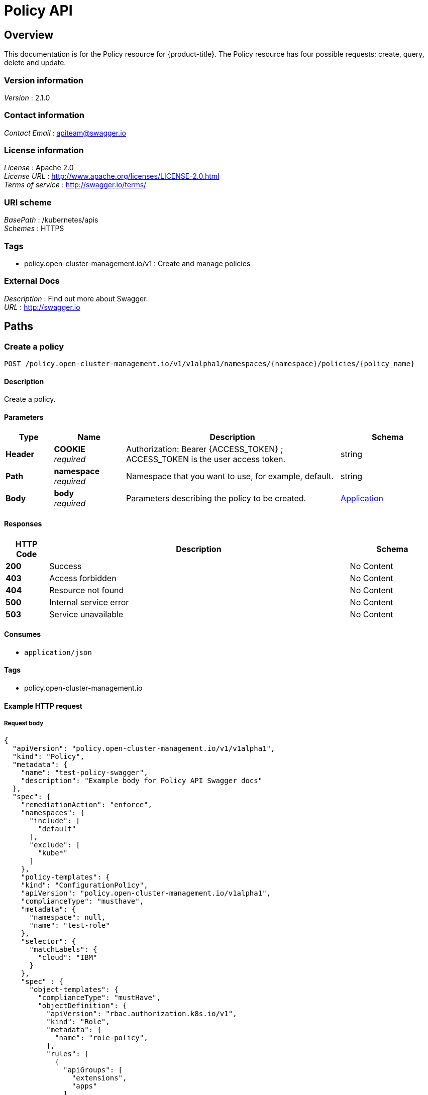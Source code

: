 [#policy-api]
= Policy API


[[_rhacm-docs_apis_policy_jsonoverview]]
== Overview
This documentation is for the Policy resource for {product-title}. The Policy resource has four possible requests: create, query, delete and update. 


=== Version information
[%hardbreaks]
__Version__ : 2.1.0


=== Contact information
[%hardbreaks]
__Contact Email__ : apiteam@swagger.io


=== License information
[%hardbreaks]
__License__ : Apache 2.0
__License URL__ : http://www.apache.org/licenses/LICENSE-2.0.html
__Terms of service__ : http://swagger.io/terms/


=== URI scheme
[%hardbreaks]
__BasePath__ : /kubernetes/apis
__Schemes__ : HTTPS


=== Tags

* policy.open-cluster-management.io/v1 : Create and manage policies


=== External Docs
[%hardbreaks]
__Description__ : Find out more about Swagger.
__URL__ : http://swagger.io




[[_rhacm-docs_apis_policy_jsonpaths]]
== Paths

[[_rhacm-docs_apis_policy_jsoncreateapplication]]
=== Create a policy
....
POST /policy.open-cluster-management.io/v1/v1alpha1/namespaces/{namespace}/policies/{policy_name}
....


==== Description
Create a policy.


==== Parameters

[options="header", cols=".^2a,.^3a,.^9a,.^4a"]
|===
|Type|Name|Description|Schema
|**Header**|**COOKIE** +
__required__|Authorization: Bearer {ACCESS_TOKEN} ; ACCESS_TOKEN is the user access token.|string
|**Path**|**namespace** +
__required__|Namespace that you want to use, for example, default.|string
|**Body**|**body** +
__required__|Parameters describing the policy to be created.|<<_rhacm-docs_apis_application_jsonapplication,Application>>
|===


==== Responses

[options="header", cols=".^2a,.^14a,.^4a"]
|===
|HTTP Code|Description|Schema
|**200**|Success|No Content
|**403**|Access forbidden|No Content
|**404**|Resource not found|No Content
|**500**|Internal service error|No Content
|**503**|Service unavailable|No Content
|===


==== Consumes

* `application/json`


==== Tags

* policy.open-cluster-management.io


==== Example HTTP request

===== Request body
[source,json]
----
{
  "apiVersion": "policy.open-cluster-management.io/v1/v1alpha1",
  "kind": "Policy",
  "metadata": {
    "name": "test-policy-swagger",
    "description": "Example body for Policy API Swagger docs"
  },
  "spec": {
    "remediationAction": "enforce",
    "namespaces": {
      "include": [
        "default"
      ],
      "exclude": [
        "kube*"
      ]
    },
    "policy-templates": {
    "kind": "ConfigurationPolicy",
    "apiVersion": "policy.open-cluster-management.io/v1alpha1",
    "complianceType": "musthave",
    "metadata": {
      "namespace": null,
      "name": "test-role"
    },
    "selector": {
      "matchLabels": {
        "cloud": "IBM"
      }
    },
    "spec" : {
      "object-templates": {
        "complianceType": "mustHave",
        "objectDefinition": {
          "apiVersion": "rbac.authorization.k8s.io/v1",
          "kind": "Role",
          "metadata": {
            "name": "role-policy",
          },
          "rules": [
            {
              "apiGroups": [
                "extensions",
                "apps"
              ],
              "resources": [
                "deployments"
              ],
              "verbs": [
                "get",
                "list",
                "watch",
                "delete"
              ]
            },
            {
              "apiGroups": [
                "core"
              ],
              "resources": [
                "pods"
              ],
              "verbs": [
                "create",
                "update",
                "patch"
              ]
            },
            {
              "apiGroups": [
                "core"
              ],
              "resources": [
                "secrets"
              ],
              "verbs": [
                "get",
                "watch",
                "list",
                "create",
                "delete",
                "update",
                "patchß"
              ],
            },
          ],
        },
      },
    },
  },
----


[[_rhacm-docs_apis_policy_jsonquerypolicies]]
=== Query all policies
....
GET /policy.open-cluster-management.io/v1/v1alpha1/namespaces/{namespace}/policies/{policy_name}
....


==== Description
Query your policies for more details.


==== Parameters

[options="header", cols=".^2a,.^3a,.^9a,.^4a"]
|===
|Type|Name|Description|Schema
|**Header**|**COOKIE** +
__required__|Authorization: Bearer {ACCESS_TOKEN} ; ACCESS_TOKEN is the user access token.|string
|**Path**|**namespace** +
__required__|Namespace that you want to apply the policy to, for example, default.|string
|===


==== Responses

[options="header", cols=".^2a,.^14a,.^4a"]
|===
|HTTP Code|Description|Schema
|**200**|Success|No Content
|**403**|Access forbidden|No Content
|**404**|Resource not found|No Content
|**500**|Internal service error|No Content
|**503**|Service unavailable|No Content
|===


==== Consumes

* `application/json`


==== Tags

* policy.open-cluster-management.io


[[_rhacm-docs_apis_policy_jsonquerypolicy]]
=== Query a single policy
....
GET /policy.open-cluster-management.io/v1/v1alpha1/namespaces/{namespace}/policies/{policy_name}
....


==== Description
Query a single policy for more details.


==== Parameters

[options="header", cols=".^2a,.^3a,.^9a,.^4a"]
|===
|Type|Name|Description|Schema
|**Header**|**COOKIE** +
__required__|Authorization: Bearer {ACCESS_TOKEN} ; ACCESS_TOKEN is the user access token.|string
|**Path**|**policy_name** +
__required__|Name of the policy that you want to query.|string
|**Path**|**namespace** +
__required__|Namespace that you want to use, for example, default.|string
|===


==== Responses

[options="header", cols=".^2a,.^14a,.^4a"]
|===
|HTTP Code|Description|Schema
|**200**|Success|No Content
|**403**|Access forbidden|No Content
|**404**|Resource not found|No Content
|**500**|Internal service error|No Content
|**503**|Service unavailable|No Content
|===


==== Tags

* policy.open-cluster-management.io


[[_rhacm-docs_apis_policy_jsondeletepolicy]]
=== Delete a policy
....
DELETE /policy.open-cluster-management.io/v1/v1alpha1/namespaces/{namespace}/policies/{policy_name}
....


==== Parameters

[options="header", cols=".^2a,.^3a,.^9a,.^4a"]
|===
|Type|Name|Description|Schema
|**Header**|**COOKIE** +
__required__|Authorization: Bearer {ACCESS_TOKEN} ; ACCESS_TOKEN is the user access token.|string
|**Path**|**policy_name** +
__required__|Name of the policy that you want to delete.|string
|**Path**|**namespace** +
__required__|Namespace that you want to use, for example, default.|string
|===


==== Responses

[options="header", cols=".^2a,.^14a,.^4a"]
|===
|HTTP Code|Description|Schema
|**200**|Success|No Content
|**403**|Access forbidden|No Content
|**404**|Resource not found|No Content
|**500**|Internal service error|No Content
|**503**|Service unavailable|No Content
|===


==== Tags

* policy.open-cluster-management.io




[[_rhacm-docs_apis_policy_jsondefinitions]]
== Definitions

[[_rhacm-docs_apis_policy_jsonpolicy]]
=== Policy

[options="header", cols=".^2a,.^3a,.^4a"]
|===
|Name|Description|Schema
|**apiVersion** +
__required__|The versioned schema of Policy. |string
|**kind** +
__required__|String value that represents the REST resource. |string
|**metadata** +
__required__|Describes rules that define the policy.| object
|**spec** +
__required__|<<_rhacm-docs_apis_policy_jsonpolicy_spec,spec>>
|===

[[_rhacm-docs_apis_policy_jsonpolicy_spec]]
**spec**

[options="header", cols=".^2a,.^3a,.^4a"]
|===
|Name|Description|Schema
|**remediationAction** +
__optional__|Value that represents how violations are handled as defined in the resource. | string
|**namespaceSelector** +
__required__|Value that represents which namespaces the policy is applied.|string
|<<_rhacm-docs_apis_policy_jsonpolicy_policytemplates, **policy-templates**>> +
__optional__|array
|===

[[_rhacm-docs_apis_policy_jsonpolicy_policytemplates]]
**policy-templates**

[options="header", cols=".^2a,.^3a,.^4a"]
|===
|Name|Description|Schema
|**apiVersion** +
__required__|The versioned schema of Policy.| string
|**kind** +
__optional__|String value that represents the REST resource.|string
|**metadata** +
__required__|Describes rules that define the policy. |object
|<<_rhacm-docs_apis_policy_jsonpolicy_selector,**clusterConditions**>> +
__optional__| Section to define labels.|string
|<<_rhacm-docs_apis_policy_jsonpolicy_rules,**rules**>> +
__optional__| |string
|===

[[_rhacm-docs_apis_policy_jsonpolicy_selector]]
**clusterConditions**

[options="header", cols=".^2a,.^3a,.^4a"]
|===
|Name|Description|Schema
|**matchLabels** +
__optional__| The label that is required for the policy to be applied to a namespace.|object
|**cloud** +
__optional__|The label that is required for the policy to be applied to a cloud provider. |string
|===

[[_rhacm-docs_apis_policy_jsonpolicy_rules]]
**rules**

[options="header", cols=".^2a,.^3a,.^4a"]
|===
|Name|Description|Schema
|**apiGroups** +
__required__| List of APIs that the rule applies to. |string
| **resources** +
__required__| A list of resource types.|object
|**verbs** +
__required__| A list of verbs. |string
|===



